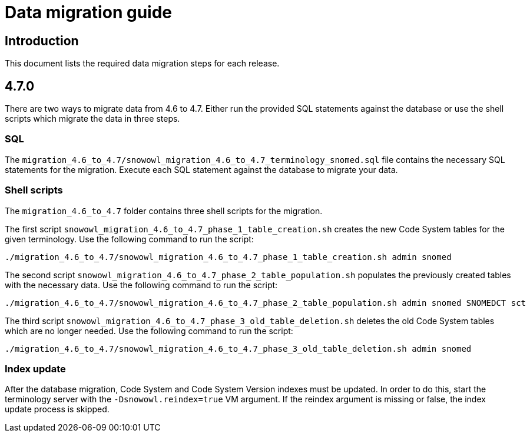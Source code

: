 = Data migration guide

== Introduction

This document lists the required data migration steps for each release.

== 4.7.0

There are two ways to migrate data from 4.6 to 4.7. Either run the provided SQL statements against the database or use the shell scripts which migrate the data in three steps. 

=== SQL
The `migration_4.6_to_4.7/snowowl_migration_4.6_to_4.7_terminology_snomed.sql` file contains the necessary SQL statements for the migration. Execute each SQL statement against the database to migrate your data.

=== Shell scripts
The `migration_4.6_to_4.7` folder contains three shell scripts for the migration.

The first script `snowowl_migration_4.6_to_4.7_phase_1_table_creation.sh` creates the new Code System tables for the given terminology. Use the following command to run the script:

--------------------------
./migration_4.6_to_4.7/snowowl_migration_4.6_to_4.7_phase_1_table_creation.sh admin snomed
--------------------------

The second script `snowowl_migration_4.6_to_4.7_phase_2_table_population.sh` populates the previously created tables with the necessary data. Use the following command to run the script:

--------------------------
./migration_4.6_to_4.7/snowowl_migration_4.6_to_4.7_phase_2_table_population.sh admin snomed SNOMEDCT sct
--------------------------

The third script `snowowl_migration_4.6_to_4.7_phase_3_old_table_deletion.sh` deletes the old Code System tables which are no longer needed. Use the following command to run the script:

--------------------------
./migration_4.6_to_4.7/snowowl_migration_4.6_to_4.7_phase_3_old_table_deletion.sh admin snomed
--------------------------

=== Index update 
After the database migration, Code System and Code System Version indexes must be updated. In order to do this, start the terminology server with the `-Dsnowowl.reindex=true` VM argument. If the reindex argument is missing or false, the index update process is skipped.
